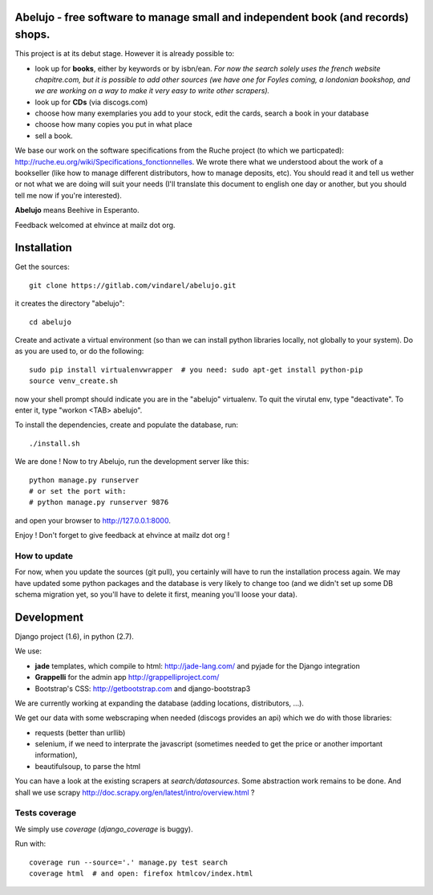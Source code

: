 Abelujo - free software to manage small and independent book (and records) shops.
---------------------------------------------------------------------------------


This project is at its debut stage. However it is already possible to:

* look up for **books**, either by keywords or by isbn/ean.
  *For now the search solely uses the french website chapitre.com, but
  it is possible to add other sources (we have one for Foyles coming,
  a londonian bookshop, and we are working on a way to make it very
  easy to write other scrapers).*
* look up for **CDs** (via discogs.com)
* choose how many exemplaries you add to your stock, edit the cards,
  search a book in your database
* choose how many copies you put in what place
* sell a book.

We base our work on the software specifications from the Ruche project
(to which we particpated):
http://ruche.eu.org/wiki/Specifications_fonctionnelles. We wrote there
what we understood about the work of a bookseller (like how to manage
different distributors, how to manage deposits, etc). You should read
it and tell us wether or not what we are doing will suit your needs
(I'll translate this document to english one day or another, but you
should tell me now if you're interested).

**Abelujo** means Beehive in Esperanto.

Feedback welcomed at ehvince at mailz dot org.

Installation
------------

Get the sources::

    git clone https://gitlab.com/vindarel/abelujo.git

it creates the directory "abelujo"::

   cd abelujo

Create  and activate  a virtual  environment (so  than we  can install
python  libraries locally,  not globally  to your  system). Do  as you
are used to, or do the following::

    sudo pip install virtualenvwrapper  # you need: sudo apt-get install python-pip
    source venv_create.sh

now  your  shell prompt  should  indicate  you  are in  the  "abelujo"
virtualenv. To quit  the virutal env, type "deactivate".  To enter it,
type "workon <TAB> abelujo".

To  install the  dependencies, create  and populate  the  database, run::

    ./install.sh


We are  done !  Now  to try Abelujo,  run the development  server like
this::

    python manage.py runserver
    # or set the port with:
    # python manage.py runserver 9876

and open  your browser  to http://127.0.0.1:8000.

Enjoy ! Don't forget to give feedback at ehvince at mailz dot org !

How to update
=============

For now, when you update the sources (git pull), you certainly will
have to run the installation process again. We may have updated some
python packages and the database is very likely to change too (and we
didn't set up some DB schema migration yet, so you'll have to delete
it first, meaning you'll loose your data).


Development
-----------

Django project (1.6), in python (2.7).

We use:

- **jade** templates, which compile to html: http://jade-lang.com/ and
  pyjade for the Django integration
- **Grappelli** for the admin app http://grappelliproject.com/
- Bootstrap's CSS: http://getbootstrap.com and django-bootstrap3

We are currently working at expanding the database (adding locations,
distributors, …).

We get our data with some webscraping when needed (discogs provides an
api) which we do with those libraries:

* requests (better than urllib)
* selenium, if we need to interprate the javascript (sometimes needed
  to get the price or another important information),
* beautifulsoup, to parse the html

You can have a look at the existing scrapers at
`search/datasources`. Some abstraction work remains to be done. And
shall we use scrapy
http://doc.scrapy.org/en/latest/intro/overview.html ?

Tests coverage
==============

We simply use `coverage` (`django_coverage` is buggy).

Run with::

    coverage run --source='.' manage.py test search
    coverage html  # and open: firefox htmlcov/index.html
